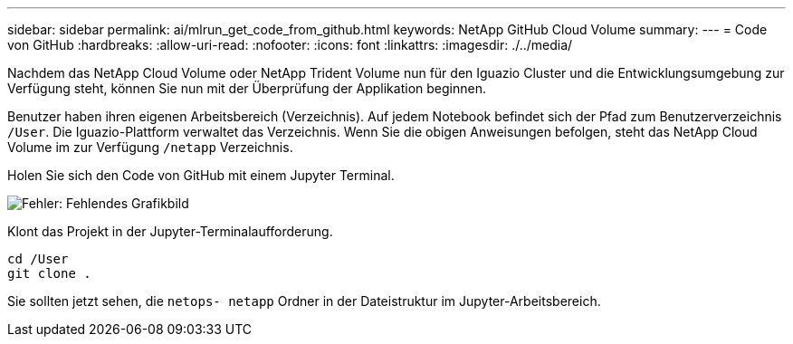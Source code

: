 ---
sidebar: sidebar 
permalink: ai/mlrun_get_code_from_github.html 
keywords: NetApp GitHub Cloud Volume 
summary:  
---
= Code von GitHub
:hardbreaks:
:allow-uri-read: 
:nofooter: 
:icons: font
:linkattrs: 
:imagesdir: ./../media/


[role="lead"]
Nachdem das NetApp Cloud Volume oder NetApp Trident Volume nun für den Iguazio Cluster und die Entwicklungsumgebung zur Verfügung steht, können Sie nun mit der Überprüfung der Applikation beginnen.

Benutzer haben ihren eigenen Arbeitsbereich (Verzeichnis). Auf jedem Notebook befindet sich der Pfad zum Benutzerverzeichnis `/User`. Die Iguazio-Plattform verwaltet das Verzeichnis. Wenn Sie die obigen Anweisungen befolgen, steht das NetApp Cloud Volume im zur Verfügung `/netapp` Verzeichnis.

Holen Sie sich den Code von GitHub mit einem Jupyter Terminal.

image:mlrun_image12.png["Fehler: Fehlendes Grafikbild"]

Klont das Projekt in der Jupyter-Terminalaufforderung.

....
cd /User
git clone .
....
Sie sollten jetzt sehen, die `netops- netapp` Ordner in der Dateistruktur im Jupyter-Arbeitsbereich.
